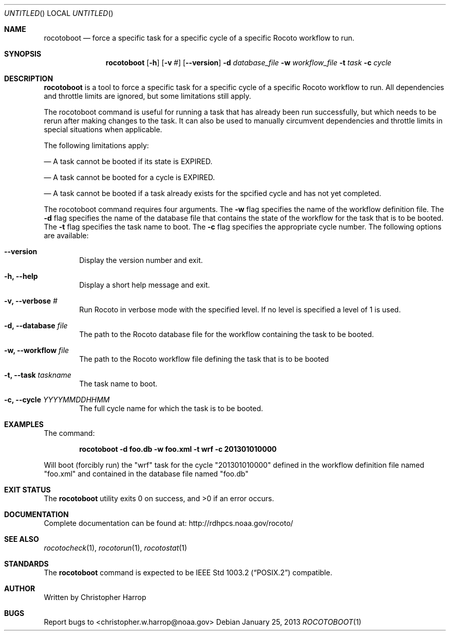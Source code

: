 .\"-
.\" Manual page written by Timothy Brown <Timothy.P.Brown@noaa.org>
.\"
.\"
.Dd January 25, 2013
.Os
.Dt ROCOTOBOOT 1 CON
.Sh NAME
.Nm rocotoboot
.Nd force a specific task for a specific cycle of a specific Rocoto workflow to run.
.Sh SYNOPSIS
.Nm
.Op Fl h
.Op Fl v Ar #
.Op Fl -version
.Fl d Ar database_file
.Fl w Ar workflow_file
.Fl t Ar task
.Fl c Ar cycle
.Sh DESCRIPTION
.Nm
is a tool to force a specific task for a specific cycle of a specific Rocoto workflow
to run.  All dependencies and throttle limits are ignored, but some limitations still
apply.
.Pp
The rocotoboot command is useful for running a task that has already been run 
successfully, but which needs to be rerun after making changes to the task.
It can also be used to manually circumvent dependencies and throttle limits
in special situations when applicable.
.Pp
The following limitations apply:
.Pp
.Nd A task cannot be booted if its state is EXPIRED.
.Pp
.Nd A task cannot be booted for a cycle is EXPIRED. 
.Pp
.Nd A task cannot be booted if a task already exists for the spcified cycle and has not yet completed.
.Pp
The rocotoboot command requires four arguments. The 
.Cm -w
flag specifies the name
of the workflow definition file. The 
.Cm -d
flag specifies the name of the database file
that contains the state of the workflow for the task that is to be booted. 
The
.Cm -t
flag specifies the task name to boot. The
.Cm -c
flag specifies the appropriate cycle number.
The following options are available:
.Bl -tag -width flag
.It Fl -version
Display the version number and exit.
.It Fl h, -help
Display a short help message and exit.
.It Fl v, -verbose Ar #
Run Rocoto in verbose mode with the specified level. If no level is
specified a level of 1 is used.
.It Fl d, -database Ar file
The path to the Rocoto database file for the workflow containing the task to be booted.
.It Fl w, -workflow Ar file
The path to the Rocoto workflow file defining the task that is to be booted
.It Fl t, -task Ar taskname
The task name to boot.
.It Fl c, -cycle Ar YYYYMMDDHHMM
The full cycle name for which the task is to be booted.
.Sh EXAMPLES
The command:
.Pp
.Dl "rocotoboot -d foo.db -w foo.xml -t wrf -c 201301010000"
.Pp
Will boot (forcibly run) the
.Qq wrf
task for the cycle
.Qq 201301010000
defined in the workflow definition file named
.Qq foo.xml
and contained in the database file named
.Qq foo.db
.Sh EXIT STATUS
.Ex -std
.Sh DOCUMENTATION
Complete documentation can be found at: http://rdhpcs.noaa.gov/rocoto/
.Sh SEE ALSO
.Xr rocotocheck 1 ,
.Xr rocotorun 1 ,
.Xr rocotostat 1
.Sh STANDARDS
The
.Nm
command is expected to be
.St -p1003.2
compatible.
.Sh AUTHOR
Written by Christopher Harrop
.Sh BUGS
Report bugs to <christopher.w.harrop@noaa.gov>
